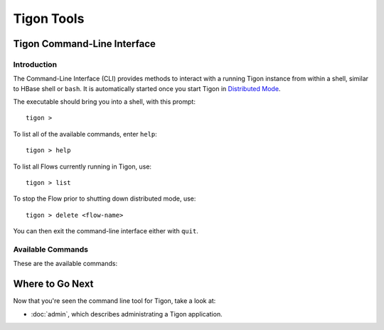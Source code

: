 .. :author: Cask Data, Inc.
   :description: Command-line interface
   :copyright: Copyright © 2014 Cask Data, Inc.

============================================
Tigon Tools
============================================

Tigon Command-Line Interface
============================

Introduction
------------

The Command-Line Interface (CLI) provides methods to interact with a running Tigon
instance from within a shell, similar to HBase shell or ``bash``. It is automatically
started once you start Tigon in `Distributed Mode </admin#distributed-mode>`__.

.. highlight:: console

The executable should bring you into a shell, with this prompt::

  tigon >

To list all of the available commands, enter ``help``::

  tigon > help

To list all Flows currently running in Tigon, use::

  tigon > list
  
To stop the Flow prior to shutting down distributed mode, use::

  tigon > delete <flow-name>

You can then exit the command-line interface either with ``quit``.

Available Commands
------------------

These are the available commands:

.. csv-table::
   :header: Command,Description
   :widths: 50, 50

   **General**
   ``help``,Shows the usage for all the CLI commands
   ``version``,Prints the version of Tigon
   ``status <flow-name>``,Prints the status of the Flow *flow-name*
   ``quit``,Quits the shell

   **Starting Elements**
   ``start <path-to-jar> <flow-classname> '--key1=v1, --key2=v2'``,Starts a Flow with Runtime Arguments
   ``stop <flow-name>``,Stops the Flow *flow-name*
   ``delete <flow-name>``,Stops and Deletes the Queues for the Flow *flow-name*
   ``set <flow-name>.<flowlet-name> <instances>``,Set the number of instance of a Flowlet *flowlet-name* for the Flow *flow-name*

   **Listing Elements**
   ``list``,Lists all Flows which are currently running
   ``serviceinfo <flow-name>``,Prints all Services announced in the Flow *flow-name*
   ``discover <flow-name>.<service-name>``,Discovers a service endpoint of a Service *service-name* for the Flow *flow-name*
   ``flowletinfo <flow-name>``,Prints Flowlet Names and corresponding Instances for the Flow *flow-name*
   ``showlogs <flow-name>``,Shows live logs of the Flow *flow-name*


Where to Go Next
================

Now that you're seen the command line tool for Tigon, take a look at:

- :doc:`admin`, which describes administrating a Tigon application.

